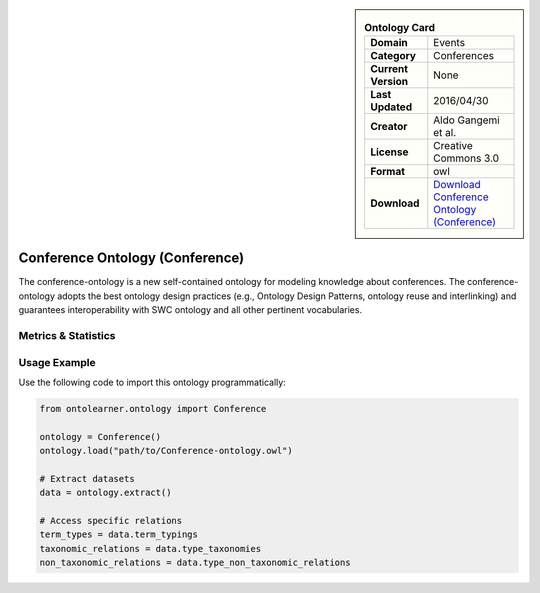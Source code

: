 

.. sidebar::

    .. list-table:: **Ontology Card**
       :header-rows: 0

       * - **Domain**
         - Events
       * - **Category**
         - Conferences
       * - **Current Version**
         - None
       * - **Last Updated**
         - 2016/04/30
       * - **Creator**
         - Aldo Gangemi et al.
       * - **License**
         - Creative Commons 3.0
       * - **Format**
         - owl
       * - **Download**
         - `Download Conference Ontology (Conference) <http://www.scholarlydata.org/ontology/conference-ontology.owl>`_

Conference Ontology (Conference)
========================================================================================================

The conference-ontology is a new self-contained ontology for modeling knowledge about conferences.     The conference-ontology adopts the best ontology design practices (e.g., Ontology Design Patterns,     ontology reuse and interlinking) and guarantees interoperability with SWC ontology     and all other pertinent vocabularies.

Metrics & Statistics
--------------------------

.. tab:: Graph


    .. list-table:: Graph Statistics
        :widths: 50 50
        :header-rows: 0

        * - **Total Nodes**
          - 243
        * - **Total Edges**
          - 652
        * - **Root Nodes**
          - 8
        * - **Leaf Nodes**
          - 61
    ::


.. tab:: Coverage


    .. list-table:: Knowledge Coverage Statistics
        :widths: 50 50
        :header-rows: 0

        * - **Classes**
          - 42
        * - **Individuals**
          - 32
        * - **Properties**
          - 52

    ::

.. tab:: Hierarchy


    .. list-table:: Hierarchical Metrics
        :widths: 50 50
        :header-rows: 0

        * - **Maximum Depth**
          - 11
        * - **Minimum Depth**
          - 0
        * - **Average Depth**
          - 4.60
        * - **Depth Variance**
          - 6.67
    ::


.. tab:: Breadth


    .. list-table:: Breadth Metrics
        :widths: 50 50
        :header-rows: 0

        * - **Maximum Breadth**
          - 25
        * - **Minimum Breadth**
          - 3
        * - **Average Breadth**
          - 12.42
        * - **Breadth Variance**
          - 49.74
    ::

.. tab:: LLMs4OL


    .. list-table:: LLMs4OL Dataset Statistics
        :widths: 50 50
        :header-rows: 0

        * - **Term Types**
          - 32
        * - **Taxonomic Relations**
          - 49
        * - **Non-taxonomic Relations**
          - 3
        * - **Average Terms per Type**
          - 10.67
    ::

Usage Example
----------------
Use the following code to import this ontology programmatically:

.. code-block:: python

    from ontolearner.ontology import Conference

    ontology = Conference()
    ontology.load("path/to/Conference-ontology.owl")

    # Extract datasets
    data = ontology.extract()

    # Access specific relations
    term_types = data.term_typings
    taxonomic_relations = data.type_taxonomies
    non_taxonomic_relations = data.type_non_taxonomic_relations
